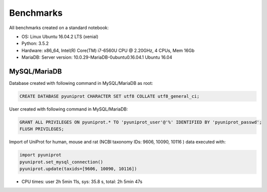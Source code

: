 Benchmarks
==========

All benchmarks created on a standard notebook:

- OS: Linux Ubuntu 16.04.2 LTS (xenial)
- Python: 3.5.2
- Hardware: x86_64, Intel(R) Core(TM) i7-6560U CPU @ 2.20GHz, 4 CPUs, Mem 16Gb
- MariaDB: Server version: 10.0.29-MariaDB-0ubuntu0.16.04.1 Ubuntu 16.04

MySQL/MariaDB
-------------

Database created with following command in MySQL/MariaDB as root:

.. code:: sql

    CREATE DATABASE pyuniprot CHARACTER SET utf8 COLLATE utf8_general_ci;

User created with following command in MySQL/MariaDB:

.. code:: sql

    GRANT ALL PRIVILEGES ON pyuniprot.* TO 'pyuniprot_user'@'%' IDENTIFIED BY 'pyuniprot_passwd';
    FLUSH PRIVILEGES;

Import of UniProt for human, mouse and rat (NCBI taxonomy IDs: 9606, 10090, 10116 ) data executed with:

.. code:: python

    import pyuniprot
    pyuniprot.set_mysql_connection()
    pyuniprot.update(taxids=[9606, 10090, 10116])
    
- CPU times: user 2h 5min 11s, sys: 35.8 s, total: 2h 5min 47s


